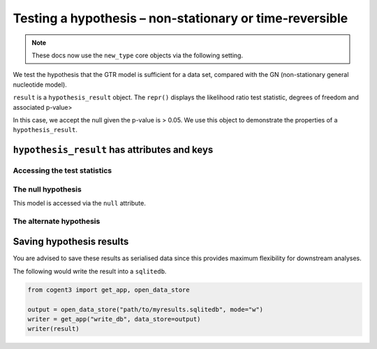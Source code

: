 .. jupyter-execute::
    :hide-code:

    import set_working_directory

Testing a hypothesis – non-stationary or time-reversible
--------------------------------------------------------

.. note:: These docs now use the ``new_type`` core objects via the following setting.

    .. jupyter-execute::

        import os

        # using new types without requiring an explicit argument
        os.environ["COGENT3_NEW_TYPE"] = "1"

We test the hypothesis that the GTR model is sufficient for a data set, compared with the GN (non-stationary general nucleotide model).

.. jupyter-execute::

    from cogent3 import get_app

    loader = get_app("load_aligned", format="fasta", moltype="dna")
    aln = loader("data/primate_brca1.fasta")

    tree = "data/primate_brca1.tree"

    null = get_app("model", "GTR", tree=tree, optimise_motif_probs=True)
    alt = get_app("model", "GN", tree=tree, optimise_motif_probs=True)
    hyp = get_app("hypothesis", null, alt)
    result = hyp(aln)
    type(result)

``result`` is a ``hypothesis_result`` object. The ``repr()`` displays the likelihood ratio test statistic, degrees of freedom and associated p-value>

.. jupyter-execute::

    result

In this case, we accept the null given the p-value is > 0.05. We use this object to demonstrate the properties of a ``hypothesis_result``.

``hypothesis_result`` has attributes and keys
^^^^^^^^^^^^^^^^^^^^^^^^^^^^^^^^^^^^^^^^^^^^^

Accessing the test statistics
~~~~~~~~~~~~~~~~~~~~~~~~~~~~~

.. jupyter-execute::

    result.LR, result.df, result.pvalue

The null hypothesis
~~~~~~~~~~~~~~~~~~~

This model is accessed via the ``null`` attribute.

.. jupyter-execute::

    result.null

.. jupyter-execute::

    result.null.lf

The alternate hypothesis
~~~~~~~~~~~~~~~~~~~~~~~~

.. jupyter-execute::

    result.alt.lf

Saving hypothesis results
^^^^^^^^^^^^^^^^^^^^^^^^^

You are advised to save these results as serialised data since this provides maximum flexibility for downstream analyses.

The following would write the result into a ``sqlitedb``.

.. code-block:: python

    from cogent3 import get_app, open_data_store

    output = open_data_store("path/to/myresults.sqlitedb", mode="w")
    writer = get_app("write_db", data_store=output)
    writer(result)
